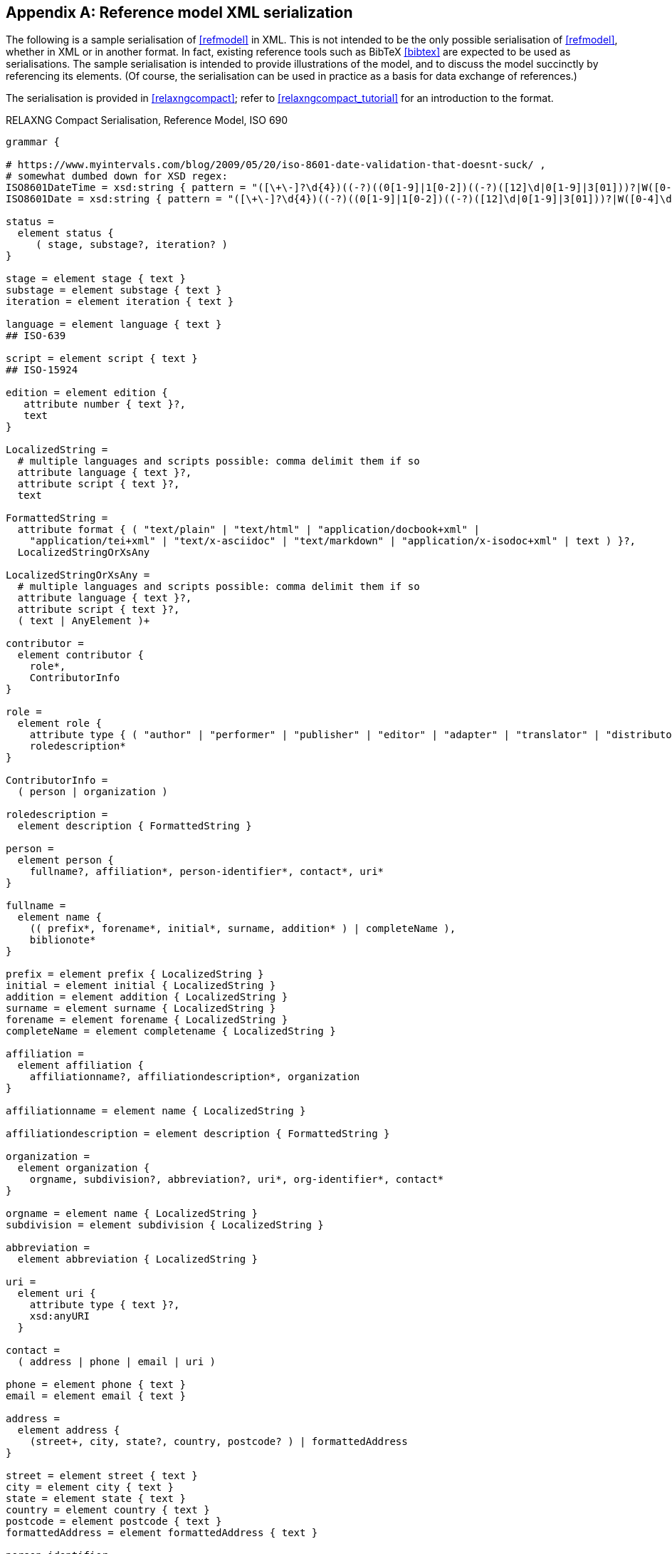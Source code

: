 
[[serialisation]]
[appendix,subtype=informative]
== Reference model XML serialization

The following is a sample serialisation of <<refmodel>> in XML. This is not
intended to be the only
possible serialisation of <<refmodel>>, whether in XML or in another format.
In fact, existing reference tools such as BibTeX <<bibtex>> are
expected to be used as serialisations. The sample serialisation is intended to
provide illustrations
of the model, and to discuss the model succinctly by referencing its elements.
(Of course, the serialisation can be used in practice as a basis for data
exchange of references.)

The serialisation is provided in <<relaxngcompact>>; refer to
<<relaxngcompact_tutorial>> for an introduction to the format.

[[serialisation_rnc]]
[source]
.RELAXNG Compact Serialisation, Reference Model, ISO 690
--
grammar {

# https://www.myintervals.com/blog/2009/05/20/iso-8601-date-validation-that-doesnt-suck/ ,
# somewhat dumbed down for XSD regex:
ISO8601DateTime = xsd:string { pattern = "([\+\-]?\d{4})((-?)((0[1-9]|1[0-2])((-?)([12]\d|0[1-9]|3[01]))?|W([0-4]\d|5[0-2])(-?[1-7])?|(00[1-9]|0[1-9]\d|[12]\d{2}|3([0-5]\d|6[1-6])))([T\s]((([01]\d|2[0-3])((:?)[0-5]\d)?|24:?00)([\.,]\d+)?)?((:?)[0-5]\d([.,]\d+)?)?([zZ]|([\+\-])([01]\d|2[0-3]):?([0-5]\d)?)?)?)?" }
ISO8601Date = xsd:string { pattern = "([\+\-]?\d{4})((-?)((0[1-9]|1[0-2])((-?)([12]\d|0[1-9]|3[01]))?|W([0-4]\d|5[0-2])(-?[1-7])?|(00[1-9]|0[1-9]\d|[12]\d{2}|3([0-5]\d|6[1-6]))))?" }

status =
  element status {
     ( stage, substage?, iteration? )
}

stage = element stage { text }
substage = element substage { text }
iteration = element iteration { text }

language = element language { text }
## ISO-639

script = element script { text }
## ISO-15924

edition = element edition { 
   attribute number { text }?,
   text
}

LocalizedString =
  # multiple languages and scripts possible: comma delimit them if so
  attribute language { text }?,
  attribute script { text }?,
  text 

FormattedString =
  attribute format { ( "text/plain" | "text/html" | "application/docbook+xml" | 
    "application/tei+xml" | "text/x-asciidoc" | "text/markdown" | "application/x-isodoc+xml" | text ) }?,
  LocalizedStringOrXsAny

LocalizedStringOrXsAny =
  # multiple languages and scripts possible: comma delimit them if so
  attribute language { text }?,
  attribute script { text }?,
  ( text | AnyElement )+

contributor = 
  element contributor {
    role*,
    ContributorInfo
}

role =
  element role {
    attribute type { ( "author" | "performer" | "publisher" | "editor" | "adapter" | "translator" | "distributor" ) }?,
    roledescription*
}

ContributorInfo =
  ( person | organization )

roledescription = 
  element description { FormattedString }

person = 
  element person {
    fullname?, affiliation*, person-identifier*, contact*, uri*
}

fullname =
  element name {
    (( prefix*, forename*, initial*, surname, addition* ) | completeName ),
    biblionote*
}

prefix = element prefix { LocalizedString }
initial = element initial { LocalizedString }
addition = element addition { LocalizedString }
surname = element surname { LocalizedString }
forename = element forename { LocalizedString }
completeName = element completename { LocalizedString }

affiliation =
  element affiliation { 
    affiliationname?, affiliationdescription*, organization
}

affiliationname = element name { LocalizedString }

affiliationdescription = element description { FormattedString }

organization = 
  element organization {
    orgname, subdivision?, abbreviation?, uri*, org-identifier*, contact*
}

orgname = element name { LocalizedString }
subdivision = element subdivision { LocalizedString }

abbreviation =
  element abbreviation { LocalizedString }

uri =
  element uri { 
    attribute type { text }?,
    xsd:anyURI 
  }

contact =
  ( address | phone | email | uri )

phone = element phone { text }
email = element email { text }

address =
  element address {
    (street+, city, state?, country, postcode? ) | formattedAddress
}

street = element street { text }
city = element city { text }
state = element state { text }
country = element country { text }
postcode = element postcode { text }
formattedAddress = element formattedAddress { text }

person-identifier =
  element identifier {
    attribute type { ("isni" | "uri") },
    text
  }

org-identifier =
  element identifier {
    attribute type { ("orcid" | "uri") },
    text
  }

citation =
  element citation { CitationType }

CitationType = 
    attribute bibitemid { xsd:IDREF },
    locality*, date?

date = element date { ISO8601Date }

locality =
  element locality { BibItemLocality }

BibItemLocality =
    attribute type { LocalityType },
    referenceFrom, referenceTo?

LocalityType = xsd:string { pattern = "section|clause|part|paragraph|chapter|page|whole|table|annex|figure|note|list|example|volume|issue|locality:[a-zA-Z0-9_]+" } 

referenceFrom = element referenceFrom { text }
referenceTo = element referenceTo { text }

# id attribute results from including bibitem in a docmodel, as an entity that needs to be crossreferenced
bibitem =
  element bibitem { 
     attribute id { xsd:ID },
     BibliographicItem 
}

bibitem_no_id =
  element bibitem { 
     BibliographicItem 
}

relaton_collection = 
  element relaton-collection {
    attribute type { text }?,
    btitle, contributor*,
    docrelation*
}

BibItemType |=
    (  "article" | "book" | "booklet" | "manual" |
       "proceedings" | "presentation" | "thesis" | "techreport" |
       "standard" | "unpublished" | "map" | "electronic resource" | 
       "audiovisual" | "film" | "video" | "broadcast" |
       "graphic_work" | "music" | "patent" | "inbook" | "incollection" |
        "inproceedings" | "journal" | "website" | "dataset" | "misc" )
 
BibliographicItem =
    attribute type { BibItemType }?,
    fetched?,
    (btitle+ | formattedref), bsource*, docidentifier*, docnumber?, bdate*, contributor*,
    edition?, version?, biblionote*, language*, script*,
    abstract*, status?, copyright?, docrelation*, series*, medium?, bplace*, bprice*,
    extent*, accesslocation*, license,* bclassification?, bkeyword*, validity?

btitle = element title { TypedTitleString }
bsource = element uri { TypedUri }
formattedref = element formattedref { FormattedString }
license = element license { text }

fetched = element fetched { ISO8601DateTime }

validity = element validity {
  validityBegins?, validityEnds?, validityRevision?
}
validityBegins = element validityBegins { ISO8601DateTime }
validityEnds = element validityEnds { ISO8601DateTime }
validityRevision = element revision { ISO8601DateTime }


TypedTitleString = 
  attribute type { TitleType }?,
  FormattedString  

TitleType = ( "alternative" | "original" | "unofficial" | "subtitle" | "main" )

TypedUri =
  attribute type { text }?,
  xsd:anyURI 

DateType =
  attribute text { text }?,
  ( ISO8601Date )?

BibliographicDateType =
"published" | "accessed" | "created" | "implemented" | "obsoleted" | "confirmed" | "updated" | "issued" | "transmitted" | "copied" | "unchanged" | "circulated" 

bdate = element date {
  attribute type { ( BibliographicDateType | text ) },
  (
(
element from { ISO8601Date },
element to { ISO8601Date }?
) |
element on { ISO8601Date }
)

}

docidentifier = element docidentifier { 
  attribute type { text }?,
  attribute scope { text }?,
  text 
}
docnumber = element docnumber { text }

bclassification = element classification { 
  attribute type { text }?,
  text 
}

bplace = element place { text }

bprice = element price {
   attribute currency { text },
   text
}

medium = element medium { 
  form?, size?, scale?
}
form = element form { text }
size = element size { text }
scale = element scale { text }
accesslocation = element accesslocation { text }

extent = element extent { BibItemLocality }

series = element series {
  attribute type { SeriesType }?,
  (formattedref |
  (btitle, bplace?, seriesorganization?,
  abbreviation?,
  seriesfrom?, seriesto?,
  seriesnumber?, seriespartnumber?, seriesrun?))
}

SeriesType = ( "main" | "alt" )

seriesorganization = element organization { text }
seriesfrom = element from { ISO8601Date }
seriesto = element to { ISO8601Date }
seriesnumber = element number { text }
seriespartnumber = element partnumber { text }
seriesrun = element run { text }

biblionote = element note { 
  attribute type { text }?,
  FormattedString 
}
abstract = element abstract { FormattedString }

copyright =
  element copyright {
    from, to?, owner
}

from = element from { xsd:gYear }
to = element to { xsd:gYear }

owner =
  element owner { ContributorInfo }

DocRelationType =
    "obsoletes" |
    "obsoletedBy" |
    "supersedes" |
    "supersededBy" |
    "updates" |
    "updatedBy" |
    "complements" |
    "derivedFrom" |
    "translatedFrom" |
    "hasTranslation" |
    "adoptedFrom" |
    "equivalent" |
    "identical" |
    "nonequivalent" |
    "includedIn" |" |
    "includes" |
    "instance" |
    "instanceOf" |
    "partOf" |
    "hasPart" |
    "hasDraft" |
    "draftOf" |
    "merges" |
    "splits" |
    "amends" |
    "amendedBy" |
    "corrects" |
    "correctedBy" |
    "revises" |
    "revisedBy"

docrelation =
  element relation {
    attribute type { DocRelationType },
    element bibitem { BibliographicItem },
    locality*
}

version =
  element version {
    revision-date?, draft*
}

vedition = element edition { xsd:int }
revision-date = element revision-date { ISO8601Date }
draft = element draft { text }

bkeyword = element keyword {
    LocalizedString |
    ( 
       element vocab { LocalizedString },
       vocabid+
    ) |
    ( 
       element taxon { LocalizedString }+,
       vocabid+
    )
}

vocabid = element vocabid {
    attribute type { text },
    attribute uri { xsd:anyURI }?,
    element code { text }?
    element term { text }?
}

AnyElement = element * { ( text | AnyElement)+ }


}
--

